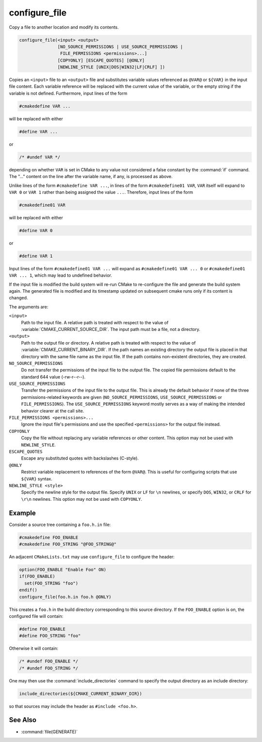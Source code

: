 configure_file
--------------

Copy a file to another location and modify its contents.

.. code-block:: cmake

  configure_file(<input> <output>
                 [NO_SOURCE_PERMISSIONS | USE_SOURCE_PERMISSIONS |
                  FILE_PERMISSIONS <permissions>...]
                 [COPYONLY] [ESCAPE_QUOTES] [@ONLY]
                 [NEWLINE_STYLE [UNIX|DOS|WIN32|LF|CRLF] ])

Copies an ``<input>`` file to an ``<output>`` file and substitutes
variable values referenced as ``@VAR@`` or ``${VAR}`` in the input
file content.  Each variable reference will be replaced with the
current value of the variable, or the empty string if the variable
is not defined.  Furthermore, input lines of the form

.. code-block:: c

  #cmakedefine VAR ...

will be replaced with either

.. code-block:: c

  #define VAR ...

or

.. code-block:: c

  /* #undef VAR */

depending on whether ``VAR`` is set in CMake to any value not considered
a false constant by the :command:`if` command.  The "..." content on the
line after the variable name, if any, is processed as above.

Unlike lines of the form ``#cmakedefine VAR ...``, in lines of the form
``#cmakedefine01 VAR``, ``VAR`` itself will expand to ``VAR 0`` or ``VAR 1``
rather than being assigned the value ``...``. Therefore, input lines of the form

.. code-block:: c

  #cmakedefine01 VAR

will be replaced with either

.. code-block:: c

  #define VAR 0

or

.. code-block:: c

  #define VAR 1

Input lines of the form ``#cmakedefine01 VAR ...`` will expand
as ``#cmakedefine01 VAR ... 0`` or ``#cmakedefine01 VAR ... 1``,
which may lead to undefined behavior.

.. versionadded:: 3.10
  The result lines (with the exception of the ``#undef`` comments) can be
  indented using spaces and/or tabs between the ``#`` character
  and the ``cmakedefine`` or ``cmakedefine01`` words. This whitespace
  indentation will be preserved in the output lines:

  .. code-block:: c

    #  cmakedefine VAR
    #  cmakedefine01 VAR

  will be replaced, if ``VAR`` is defined, with

  .. code-block:: c

    #  define VAR
    #  define VAR 1

If the input file is modified the build system will re-run CMake to
re-configure the file and generate the build system again.
The generated file is modified and its timestamp updated on subsequent
cmake runs only if its content is changed.

The arguments are:

``<input>``
  Path to the input file.  A relative path is treated with respect to
  the value of :variable:`CMAKE_CURRENT_SOURCE_DIR`.  The input path
  must be a file, not a directory.

``<output>``
  Path to the output file or directory.  A relative path is treated
  with respect to the value of :variable:`CMAKE_CURRENT_BINARY_DIR`.
  If the path names an existing directory the output file is placed
  in that directory with the same file name as the input file.
  If the path contains non-existent directories, they are created.

``NO_SOURCE_PERMISSIONS``
  .. versionadded:: 3.19

  Do not transfer the permissions of the input file to the output file.
  The copied file permissions default to the standard 644 value
  (-rw-r--r--).

``USE_SOURCE_PERMISSIONS``
  .. versionadded:: 3.20

  Transfer the permissions of the input file to the output file.
  This is already the default behavior if none of the three permissions-related
  keywords are given (``NO_SOURCE_PERMISSIONS``, ``USE_SOURCE_PERMISSIONS``
  or ``FILE_PERMISSIONS``).  The ``USE_SOURCE_PERMISSIONS`` keyword mostly
  serves as a way of making the intended behavior clearer at the call site.

``FILE_PERMISSIONS <permissions>...``
  .. versionadded:: 3.20

  Ignore the input file's permissions and use the specified ``<permissions>``
  for the output file instead.

``COPYONLY``
  Copy the file without replacing any variable references or other
  content.  This option may not be used with ``NEWLINE_STYLE``.

``ESCAPE_QUOTES``
  Escape any substituted quotes with backslashes (C-style).

``@ONLY``
  Restrict variable replacement to references of the form ``@VAR@``.
  This is useful for configuring scripts that use ``${VAR}`` syntax.

``NEWLINE_STYLE <style>``
  Specify the newline style for the output file.  Specify
  ``UNIX`` or ``LF`` for ``\n`` newlines, or specify
  ``DOS``, ``WIN32``, or ``CRLF`` for ``\r\n`` newlines.
  This option may not be used with ``COPYONLY``.

Example
^^^^^^^

Consider a source tree containing a ``foo.h.in`` file:

.. code-block:: c

  #cmakedefine FOO_ENABLE
  #cmakedefine FOO_STRING "@FOO_STRING@"

An adjacent ``CMakeLists.txt`` may use ``configure_file`` to
configure the header:

.. code-block:: cmake

  option(FOO_ENABLE "Enable Foo" ON)
  if(FOO_ENABLE)
    set(FOO_STRING "foo")
  endif()
  configure_file(foo.h.in foo.h @ONLY)

This creates a ``foo.h`` in the build directory corresponding to
this source directory.  If the ``FOO_ENABLE`` option is on, the
configured file will contain:

.. code-block:: c

  #define FOO_ENABLE
  #define FOO_STRING "foo"

Otherwise it will contain:

.. code-block:: c

  /* #undef FOO_ENABLE */
  /* #undef FOO_STRING */

One may then use the :command:`include_directories` command to
specify the output directory as an include directory:

.. code-block:: cmake

  include_directories(${CMAKE_CURRENT_BINARY_DIR})

so that sources may include the header as ``#include <foo.h>``.

See Also
^^^^^^^^

* :command:`file(GENERATE)`
